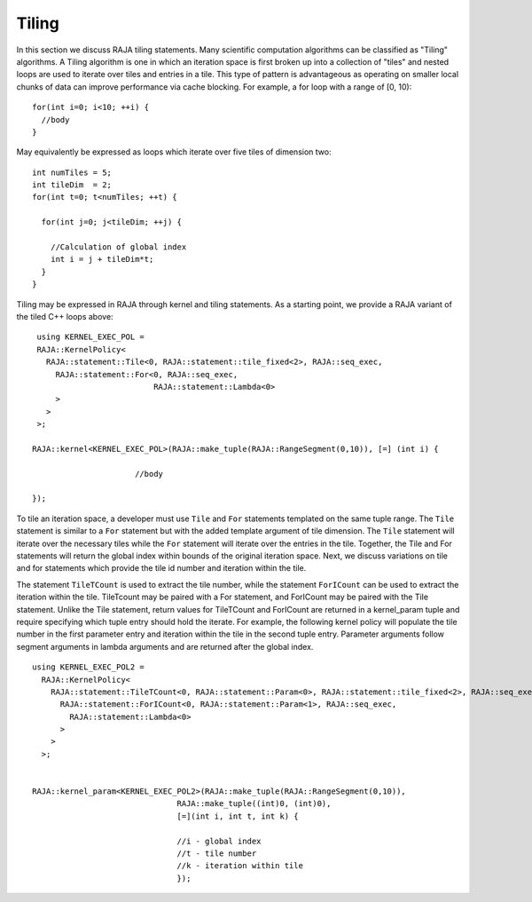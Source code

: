 .. ##
.. ## Copyright (c) 2016-18, Lawrence Livermore National Security, LLC.
.. ##
.. ## Produced at the Lawrence Livermore National Laboratory
.. ##
.. ## LLNL-CODE-689114
.. ##
.. ## All rights reserved.
.. ##
.. ## This file is part of RAJA.
.. ##
.. ## For details about use and distribution, please read RAJA/LICENSE.
.. ##

.. _tiling-label:

===========
Tiling
===========

In this section we discuss RAJA tiling statements. Many scientific
computation algorithms can be classified as "Tiling" algorithms. A Tiling
algorithm is one in which an iteration space is first broken up into a 
collection of "tiles" and nested loops are used to iterate over tiles and 
entries in a tile. This type of pattern is advantageous as operating on 
smaller local chunks of data can improve performance via cache blocking. 
For example, a for loop with a range of [0, 10)::

  for(int i=0; i<10; ++i) {
    //body
  }

May equivalently be expressed as loops which iterate over five tiles of 
dimension two::

      int numTiles = 5;
      int tileDim  = 2;
      for(int t=0; t<numTiles; ++t) {

        for(int j=0; j<tileDim; ++j) {

          //Calculation of global index
          int i = j + tileDim*t;
        }
      }

Tiling may be expressed in RAJA through kernel and tiling statements.
As a starting point, we provide a RAJA variant of the tiled C++ loops above::

    using KERNEL_EXEC_POL =
    RAJA::KernelPolicy<
      RAJA::statement::Tile<0, RAJA::statement::tile_fixed<2>, RAJA::seq_exec,
        RAJA::statement::For<0, RAJA::seq_exec,
                             RAJA::statement::Lambda<0>
        >
      >
    >;

   RAJA::kernel<KERNEL_EXEC_POL>(RAJA::make_tuple(RAJA::RangeSegment(0,10)), [=] (int i) {

                         //body

   });

To tile an iteration space, a developer must use ``Tile`` and ``For`` statements templated on the same
tuple range. The ``Tile`` statement is similar to a ``For`` statement but with the 
added template argument of tile dimension. The ``Tile`` statement will iterate over the necessary tiles
while the ``For`` statement will iterate over the entries in the tile. Together, the Tile and For statements will 
return the global index within bounds of the original iteration space. Next, we discuss variations on tile 
and for statements which provide the tile id number and iteration within the tile.

The statement ``TileTCount`` is used to extract the tile number, while the statement ``ForICount``
can be used to extract the iteration within the tile. TileTcount may be paired with a For statement,
and ForICount may be paired with the Tile statement. Unlike the Tile statement, return values 
for TileTCount and ForICount are returned in a kernel_param tuple and require specifying which tuple
entry should hold the iterate. For example, the following kernel policy will populate the tile number in
the first parameter entry and iteration within the tile in the second tuple entry. Parameter arguments 
follow segment arguments in lambda arguments and are returned after the global index. ::

  using KERNEL_EXEC_POL2 =
    RAJA::KernelPolicy<
      RAJA::statement::TileTCount<0, RAJA::statement::Param<0>, RAJA::statement::tile_fixed<2>, RAJA::seq_exec,
        RAJA::statement::ForICount<0, RAJA::statement::Param<1>, RAJA::seq_exec,
          RAJA::statement::Lambda<0>
        >
      >
    >;


  RAJA::kernel_param<KERNEL_EXEC_POL2>(RAJA::make_tuple(RAJA::RangeSegment(0,10)),
                                 RAJA::make_tuple((int)0, (int)0),
                                 [=](int i, int t, int k) {

                                 //i - global index
                                 //t - tile number
                                 //k - iteration within tile
                                 });

